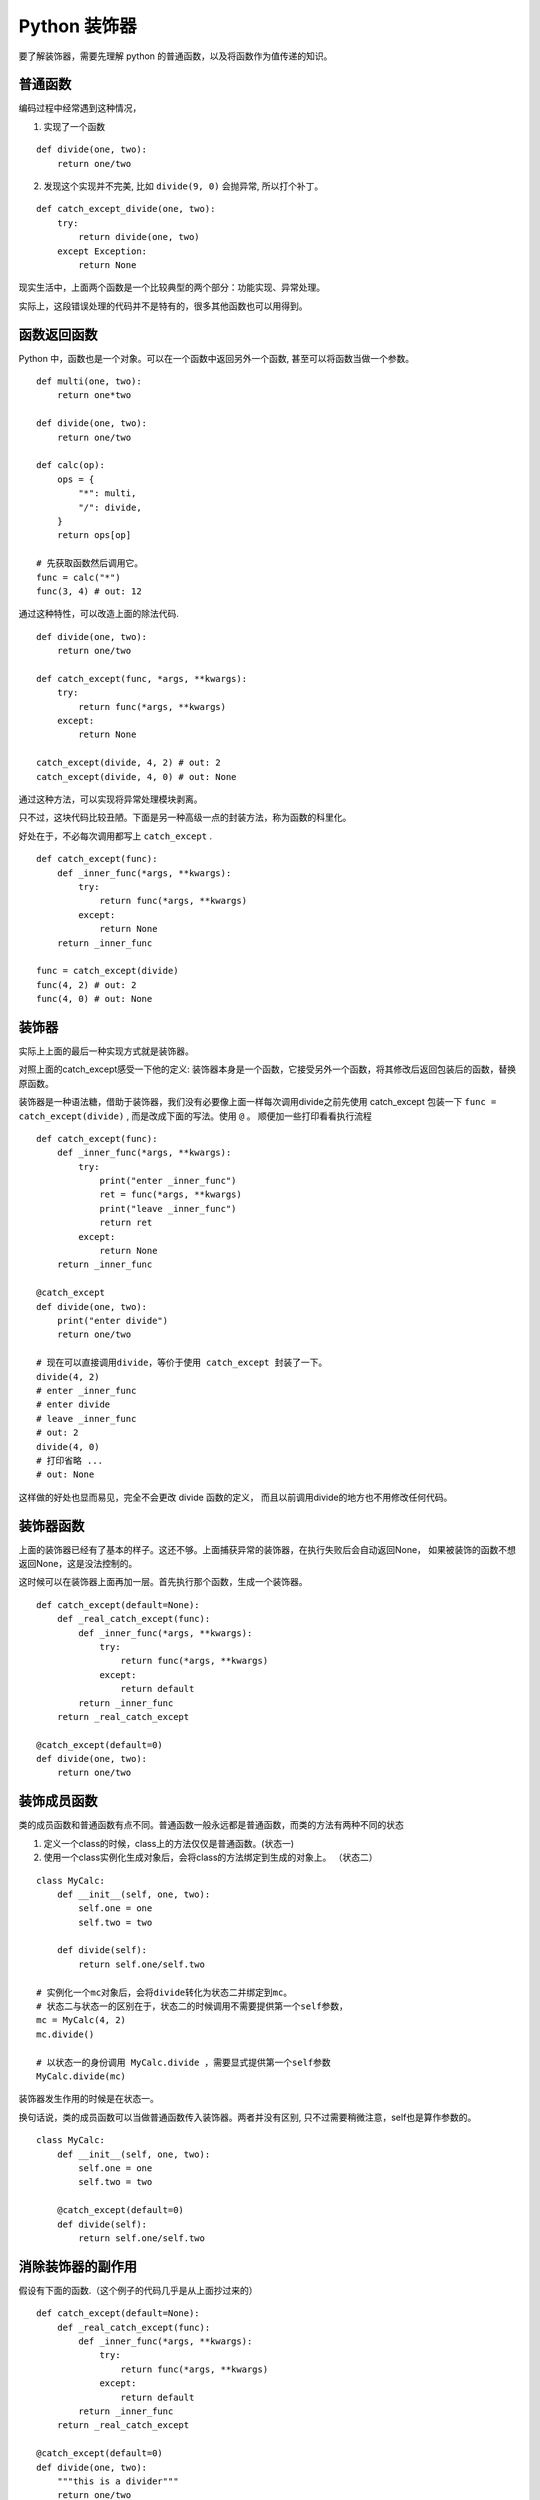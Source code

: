 #####################################
Python 装饰器
#####################################

要了解装饰器，需要先理解 python 的普通函数，以及将函数作为值传递的知识。

普通函数
========================

编码过程中经常遇到这种情况，

1. 实现了一个函数

::

    def divide(one, two):
        return one/two

2. 发现这个实现并不完美, 比如 ``divide(9, 0)`` 会抛异常, 所以打个补丁。

::

    def catch_except_divide(one, two):
        try:
            return divide(one, two)
        except Exception:
            return None

现实生活中，上面两个函数是一个比较典型的两个部分：功能实现、异常处理。

实际上，这段错误处理的代码并不是特有的，很多其他函数也可以用得到。


函数返回函数
===========================

Python 中，函数也是一个对象。可以在一个函数中返回另外一个函数, 甚至可以将函数当做一个参数。

::

    def multi(one, two):
        return one*two

    def divide(one, two):
        return one/two

    def calc(op):
        ops = {
            "*": multi,
            "/": divide,
        }
        return ops[op]

    # 先获取函数然后调用它。
    func = calc("*")
    func(3, 4) # out: 12

通过这种特性，可以改造上面的除法代码.

::

    def divide(one, two):
        return one/two
    
    def catch_except(func, *args, **kwargs):
        try:
            return func(*args, **kwargs)
        except:
            return None
    
    catch_except(divide, 4, 2) # out: 2
    catch_except(divide, 4, 0) # out: None

通过这种方法，可以实现将异常处理模块剥离。

只不过，这块代码比较丑陋。下面是另一种高级一点的封装方法，称为函数的科里化。

好处在于，不必每次调用都写上 ``catch_except`` .

::

    def catch_except(func):
        def _inner_func(*args, **kwargs):
            try:
                return func(*args, **kwargs)
            except:
                return None
        return _inner_func

    func = catch_except(divide)
    func(4, 2) # out: 2
    func(4, 0) # out: None


装饰器
=============================

实际上上面的最后一种实现方式就是装饰器。

对照上面的catch_except感受一下他的定义: 装饰器本身是一个函数，它接受另外一个函数，将其修改后返回包装后的函数，替换原函数。

装饰器是一种语法糖，借助于装饰器，我们没有必要像上面一样每次调用divide之前先使用 catch_except 包装一下 ``func = catch_except(divide)`` ,
而是改成下面的写法。使用 ``@`` 。 顺便加一些打印看看执行流程


::

    def catch_except(func):
        def _inner_func(*args, **kwargs):
            try:
                print("enter _inner_func")
                ret = func(*args, **kwargs)
                print("leave _inner_func")
                return ret
            except:
                return None
        return _inner_func

    @catch_except
    def divide(one, two):
        print("enter divide")
        return one/two

    # 现在可以直接调用divide，等价于使用 catch_except 封装了一下。
    divide(4, 2) 
    # enter _inner_func
    # enter divide
    # leave _inner_func
    # out: 2
    divide(4, 0) 
    # 打印省略 ...
    # out: None

这样做的好处也显而易见，完全不会更改 divide 函数的定义， 而且以前调用divide的地方也不用修改任何代码。

装饰器函数
=================================

上面的装饰器已经有了基本的样子。这还不够。上面捕获异常的装饰器，在执行失败后会自动返回None，
如果被装饰的函数不想返回None，这是没法控制的。

这时候可以在装饰器上面再加一层。首先执行那个函数，生成一个装饰器。

::

    def catch_except(default=None):
        def _real_catch_except(func):
            def _inner_func(*args, **kwargs):
                try:
                    return func(*args, **kwargs)
                except:
                    return default
            return _inner_func
        return _real_catch_except

    @catch_except(default=0)
    def divide(one, two):
        return one/two


装饰成员函数
=============================

类的成员函数和普通函数有点不同。普通函数一般永远都是普通函数，而类的方法有两种不同的状态

1. 定义一个class的时候，class上的方法仅仅是普通函数。(状态一)
2. 使用一个class实例化生成对象后，会将class的方法绑定到生成的对象上。 （状态二）

::

    class MyCalc:
        def __init__(self, one, two):
            self.one = one
            self.two = two
        
        def divide(self):
            return self.one/self.two

    # 实例化一个mc对象后，会将divide转化为状态二并绑定到mc。
    # 状态二与状态一的区别在于，状态二的时候调用不需要提供第一个self参数，
    mc = MyCalc(4, 2)
    mc.divide()

    # 以状态一的身份调用 MyCalc.divide ，需要显式提供第一个self参数
    MyCalc.divide(mc)

装饰器发生作用的时候是在状态一。

换句话说，类的成员函数可以当做普通函数传入装饰器。两者并没有区别, 
只不过需要稍微注意，self也是算作参数的。

::

    class MyCalc:
        def __init__(self, one, two):
            self.one = one
            self.two = two
        
        @catch_except(default=0)
        def divide(self):
            return self.one/self.two

消除装饰器的副作用
===========================

假设有下面的函数.（这个例子的代码几乎是从上面抄过来的）

::

    def catch_except(default=None):
        def _real_catch_except(func):
            def _inner_func(*args, **kwargs):
                try:
                    return func(*args, **kwargs)
                except:
                    return default
            return _inner_func
        return _real_catch_except

    @catch_except(default=0)
    def divide(one, two):
        """this is a divider"""
        return one/two

一切看起来没什么问题。因为我们写了docstring注释，可以尝试在命令行尝试查看函数帮助，以及其他元信息

::

    In [4]: divide.__name__
    Out[4]: '_inner_func'

    In [6]: help(divide)
    Help on function _inner_func in module __main__:

    _inner_func(*args, **kwargs)

并没有如期显示帮助信息，函数名称也变了！！！ 这是因为装饰器本质上是修改了原来的函数，返回的已经是另外一个函数了。

所以， Python 提供了 functools 。使用 functools.wraps 可以获取到原函数的这些元信息，然后拷贝到新生成的函数上，
进而消除这些副作用。  functools.wraps 本身也是一个装饰器。

::

    import functools

    def catch_except(default=None):
        def _real_catch_except(func):
            @functools.wraps(func)  # <--- 注意这一行
            def _inner_func(*args, **kwargs):
                try:
                    return func(*args, **kwargs)
                except:
                    return default
            return _inner_func
        return _real_catch_except

    @catch_except(default=0)
    def divide(one, two):
        """this is a divider"""
        return one/two

获取元信息

::

    In [10]: divide.__name__
    Out[10]: 'divide'

    In [11]: help(divide)
    Help on function divide in module __main__:

    divide(one, two)
        this is a divider
